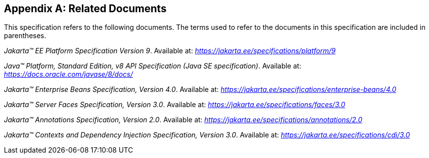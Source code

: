 [appendix]
[[relateddocs]]
== Related Documents

This specification refers to the following
documents. The terms used to refer to the documents in this
specification are included in parentheses.

_Jakarta™ EE Platform Specification Version 9_. Available at: _https://jakarta.ee/specifications/platform/9_

_Java™ Platform, Standard Edition, v8 API Specification (Java SE specification)_. Available at: _https://docs.oracle.com/javase/8/docs/_

_Jakarta™ Enterprise Beans Specification, Version 4.0_. Available at: _https://jakarta.ee/specifications/enterprise-beans/4.0_

_Jakarta™ Server Faces Specification, Version 3.0_. Available at: _https://jakarta.ee/specifications/faces/3.0_

_Jakarta™ Annotations Specification, Version 2.0_. Available at: _https://jakarta.ee/specifications/annotations/2.0_

_Jakarta™ Contexts and Dependency Injection Specification, Version 3.0_. Available at: _https://jakarta.ee/specifications/cdi/3.0_
